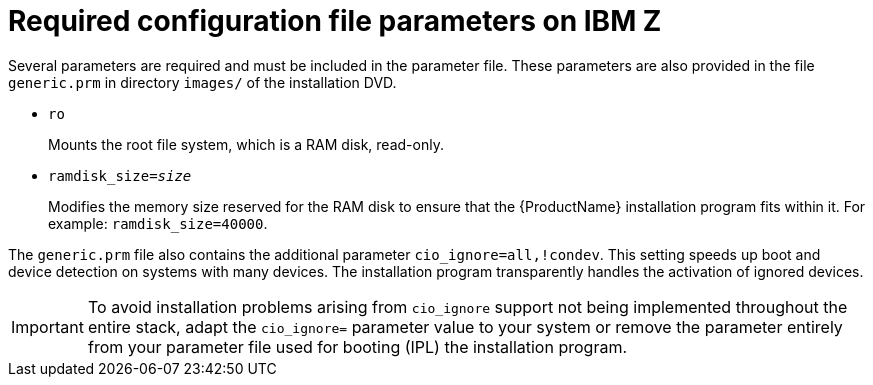 [id="required-configuration-file-parameters-on-ibm-z_{context}"]
= Required configuration file parameters on IBM Z

Several parameters are required and must be included in the parameter file. These parameters are also provided in the file `generic.prm` in directory `images/` of the installation DVD.

* `ro`
+
Mounts the root file system, which is a RAM disk, read-only.

* `ramdisk_size=_size_`
+
Modifies the memory size reserved for the RAM disk to ensure that the {ProductName} installation program fits within it. For example: `ramdisk_size=40000`.

The `generic.prm` file also contains the additional parameter `cio_ignore=all,!condev`. This setting speeds up boot and device detection on systems with many devices. The installation program transparently handles the activation of ignored devices.

[IMPORTANT]
====

To avoid installation problems arising from [command]`cio_ignore` support not being implemented throughout the entire stack, adapt the `cio_ignore=` parameter value to your system or remove the parameter entirely from your parameter file used for booting (IPL) the installation program.

====
